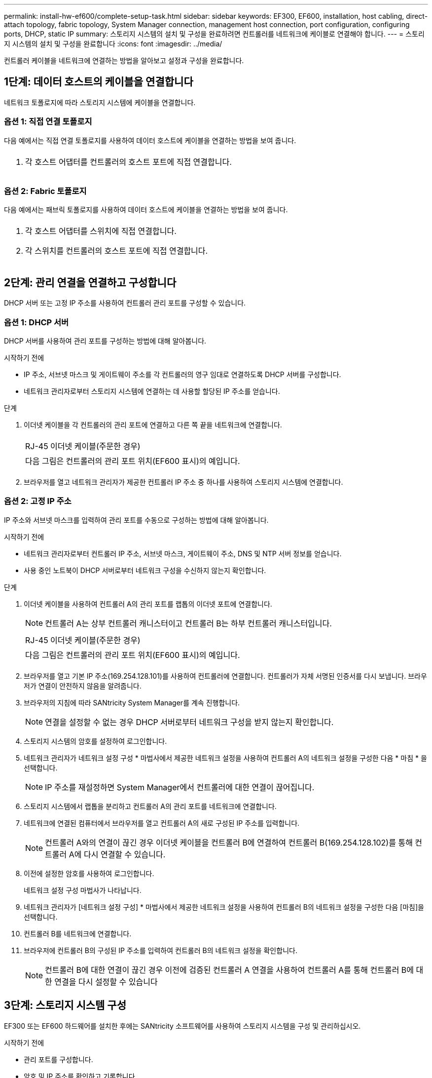 ---
permalink: install-hw-ef600/complete-setup-task.html 
sidebar: sidebar 
keywords: EF300, EF600, installation, host cabling, direct-attach topology, fabric topology, System Manager connection, management host connection, port configuration, configuring ports, DHCP, static IP 
summary: 스토리지 시스템의 설치 및 구성을 완료하려면 컨트롤러를 네트워크에 케이블로 연결해야 합니다. 
---
= 스토리지 시스템의 설치 및 구성을 완료합니다
:icons: font
:imagesdir: ../media/


[role="lead"]
컨트롤러 케이블을 네트워크에 연결하는 방법을 알아보고 설정과 구성을 완료합니다.



== 1단계: 데이터 호스트의 케이블을 연결합니다

네트워크 토폴로지에 따라 스토리지 시스템에 케이블을 연결합니다.



=== 옵션 1: 직접 연결 토폴로지

다음 예에서는 직접 연결 토폴로지를 사용하여 데이터 호스트에 케이블을 연결하는 방법을 보여 줍니다.

|===


 a| 
image:../media/direct_topo.png[""]
 a| 
. 각 호스트 어댑터를 컨트롤러의 호스트 포트에 직접 연결합니다.


|===


=== 옵션 2: Fabric 토폴로지

다음 예에서는 패브릭 토폴로지를 사용하여 데이터 호스트에 케이블을 연결하는 방법을 보여 줍니다.

|===


 a| 
image:../media/fabric_topo.png[""]
 a| 
. 각 호스트 어댑터를 스위치에 직접 연결합니다.
. 각 스위치를 컨트롤러의 호스트 포트에 직접 연결합니다.


|===


== 2단계: 관리 연결을 연결하고 구성합니다

DHCP 서버 또는 고정 IP 주소를 사용하여 컨트롤러 관리 포트를 구성할 수 있습니다.



=== 옵션 1: DHCP 서버

DHCP 서버를 사용하여 관리 포트를 구성하는 방법에 대해 알아봅니다.

.시작하기 전에
* IP 주소, 서브넷 마스크 및 게이트웨이 주소를 각 컨트롤러의 영구 임대로 연결하도록 DHCP 서버를 구성합니다.
* 네트워크 관리자로부터 스토리지 시스템에 연결하는 데 사용할 할당된 IP 주소를 얻습니다.


.단계
. 이더넷 케이블을 각 컨트롤러의 관리 포트에 연결하고 다른 쪽 끝을 네트워크에 연결합니다.
+
|===


 a| 
image:../media/cable_ethernet_inst-hw-ef600.png[""]
 a| 
RJ-45 이더넷 케이블(주문한 경우)

|===
+
|===


 a| 
다음 그림은 컨트롤러의 관리 포트 위치(EF600 표시)의 예입니다.



 a| 
image:../media/ethernet_callout.png[""]

|===
. 브라우저를 열고 네트워크 관리자가 제공한 컨트롤러 IP 주소 중 하나를 사용하여 스토리지 시스템에 연결합니다.




=== 옵션 2: 고정 IP 주소

IP 주소와 서브넷 마스크를 입력하여 관리 포트를 수동으로 구성하는 방법에 대해 알아봅니다.

.시작하기 전에
* 네트워크 관리자로부터 컨트롤러 IP 주소, 서브넷 마스크, 게이트웨이 주소, DNS 및 NTP 서버 정보를 얻습니다.
* 사용 중인 노트북이 DHCP 서버로부터 네트워크 구성을 수신하지 않는지 확인합니다.


.단계
. 이더넷 케이블을 사용하여 컨트롤러 A의 관리 포트를 랩톱의 이더넷 포트에 연결합니다.
+

NOTE: 컨트롤러 A는 상부 컨트롤러 캐니스터이고 컨트롤러 B는 하부 컨트롤러 캐니스터입니다.

+
|===


 a| 
image:../media/cable_ethernet_inst-hw-ef600.png[""]
 a| 
RJ-45 이더넷 케이블(주문한 경우)

|===
+
|===


 a| 
다음 그림은 컨트롤러의 관리 포트 위치(EF600 표시)의 예입니다.



 a| 
image:../media/ethernet_callout.png[""]

|===
. 브라우저를 열고 기본 IP 주소(169.254.128.101)를 사용하여 컨트롤러에 연결합니다. 컨트롤러가 자체 서명된 인증서를 다시 보냅니다. 브라우저가 연결이 안전하지 않음을 알려줍니다.
. 브라우저의 지침에 따라 SANtricity System Manager를 계속 진행합니다.
+

NOTE: 연결을 설정할 수 없는 경우 DHCP 서버로부터 네트워크 구성을 받지 않는지 확인합니다.

. 스토리지 시스템의 암호를 설정하여 로그인합니다.
. 네트워크 관리자가 네트워크 설정 구성 * 마법사에서 제공한 네트워크 설정을 사용하여 컨트롤러 A의 네트워크 설정을 구성한 다음 * 마침 * 을 선택합니다.
+

NOTE: IP 주소를 재설정하면 System Manager에서 컨트롤러에 대한 연결이 끊어집니다.

. 스토리지 시스템에서 랩톱을 분리하고 컨트롤러 A의 관리 포트를 네트워크에 연결합니다.
. 네트워크에 연결된 컴퓨터에서 브라우저를 열고 컨트롤러 A의 새로 구성된 IP 주소를 입력합니다.
+

NOTE: 컨트롤러 A와의 연결이 끊긴 경우 이더넷 케이블을 컨트롤러 B에 연결하여 컨트롤러 B(169.254.128.102)를 통해 컨트롤러 A에 다시 연결할 수 있습니다.

. 이전에 설정한 암호를 사용하여 로그인합니다.
+
네트워크 설정 구성 마법사가 나타납니다.

. 네트워크 관리자가 [네트워크 설정 구성] * 마법사에서 제공한 네트워크 설정을 사용하여 컨트롤러 B의 네트워크 설정을 구성한 다음 [마침]을 선택합니다.
. 컨트롤러 B를 네트워크에 연결합니다.
. 브라우저에 컨트롤러 B의 구성된 IP 주소를 입력하여 컨트롤러 B의 네트워크 설정을 확인합니다.
+

NOTE: 컨트롤러 B에 대한 연결이 끊긴 경우 이전에 검증된 컨트롤러 A 연결을 사용하여 컨트롤러 A를 통해 컨트롤러 B에 대한 연결을 다시 설정할 수 있습니다





== 3단계: 스토리지 시스템 구성

EF300 또는 EF600 하드웨어를 설치한 후에는 SANtricity 소프트웨어를 사용하여 스토리지 시스템을 구성 및 관리하십시오.

.시작하기 전에
* 관리 포트를 구성합니다.
* 암호 및 IP 주소를 확인하고 기록합니다.


.단계
. 웹 브라우저에 컨트롤러를 연결합니다.
. SANtricity System Manager를 사용하여 EF300 또는 EF600 시리즈 스토리지 시스템을 관리하십시오. System Manager에 포함된 온라인 도움말을 참조하십시오.
+
|===


 a| 
image:../media/management_station_inst-hw-ef600_g2285.png[""]
 a| 
System Manager에 액세스하려면 관리 포트를 구성하는 데 사용한 것과 동일한 IP 주소를 사용하십시오.

|===


SAS 확장을 위해 EF300을 케이블로 연결하는 경우 를 참조하십시오 link:../maintenance-ef600/index.html["EF600 하드웨어 유지 관리"] SAS 확장 카드 설치 및 의 경우 link:../install-hw-cabling/index.html["E-Series 하드웨어 케이블링"] SAS 확장 케이블 연결용.
